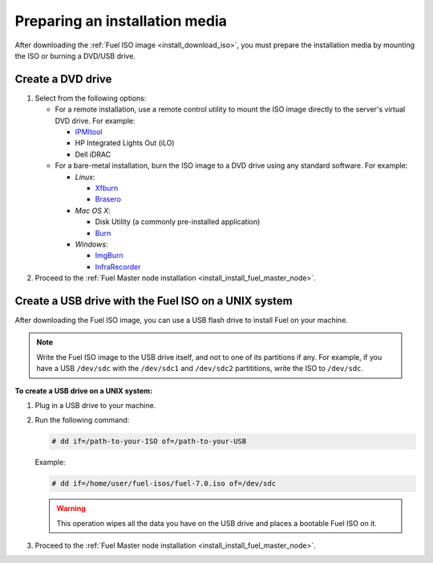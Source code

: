 .. _install_prepare_install_media:

Preparing an installation media
~~~~~~~~~~~~~~~~~~~~~~~~~~~~~~~

After downloading the :ref:`Fuel ISO image <install_download_iso>`, you must
prepare the installation media by mounting the ISO or burning a DVD/USB
drive.

Create a DVD drive
------------------

#. Select from the following options:

   * For a remote installation, use a remote control utility to mount the
     ISO image directly to the server's virtual DVD drive. For example:

     * `IPMItool <http://sourceforge.net/projects/ipmitool/>`_
     * HP Integrated Lights Out (iLO)
     * Dell iDRAC

   * For a bare-metal installation, burn the ISO image to a DVD drive using any
     standard software. For example:

     - *Linux*:

       * `Xfburn <https://apps.ubuntu.com/cat/applications/precise/xfburn/>`_
       * `Brasero <http://www.linuxfromscratch.org/blfs/view/svn/gnome/brasero.html>`_

     - *Mac OS X*:

       * Disk Utility (a commonly pre-installed application)
       * `Burn <http://burn-osx.sourceforge.net/Pages/English/home.html>`_

     - *Windows*:

       * `ImgBurn <http://www.imgburn.com/>`_
       * `InfraRecorder <http://infrarecorder.org/>`_

#. Proceed to the
   :ref:`Fuel Master node installation <install_install_fuel_master_node>`.

Create a USB drive with the Fuel ISO on a UNIX system
-----------------------------------------------------

After downloading the Fuel ISO image, you can use a USB flash drive to
install Fuel on your machine.

.. note:: Write the Fuel ISO image to the USB drive itself, and not to one of
   its partitions if any. For example, if you have a USB ``/dev/sdc`` with
   the ``/dev/sdc1`` and ``/dev/sdc2`` partititions, write the ISO to
   ``/dev/sdc``.

**To create a USB drive on a UNIX system:**

#. Plug in a USB drive to your machine.
#. Run the following command:

   .. code-block:: console

      # dd if=/path-to-your-ISO of=/path-to-your-USB

   Example:

   .. code-block:: console

      # dd if=/home/user/fuel-isos/fuel-7.0.iso of=/dev/sdc

   .. warning:: This operation wipes all the data you have
                on the USB drive and places a bootable Fuel ISO
                on it.

#. Proceed to the
   :ref:`Fuel Master node installation <install_install_fuel_master_node>`.
